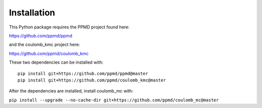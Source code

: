 Installation
============

This Python package requires the PPMD project found here:

https://github.com/ppmd/ppmd

and the coulomb_kmc project here:

https://github.com/ppmd/coulomb_kmc

These two dependencies can be installed with:
::

    pip install git+https://github.com/ppmd/ppmd@master
    pip install git+https://github.com/ppmd/coulomb_kmc@master   


After the dependencies are installed, install coulomb_mc with:

``pip install --upgrade --no-cache-dir git+https://github.com/ppmd/coulomb_mc@master``
